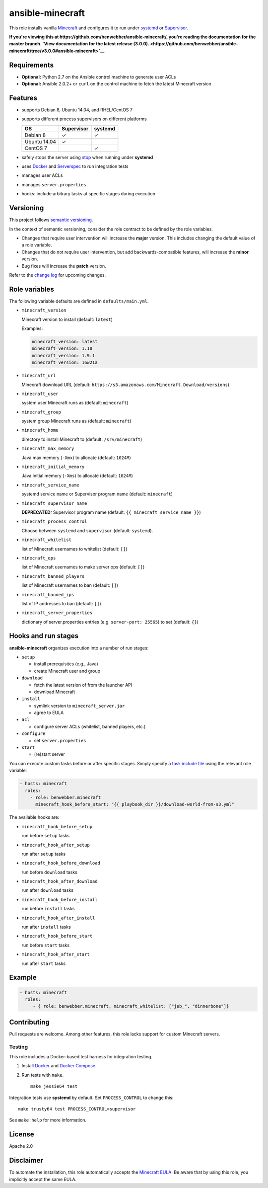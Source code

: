 ansible-minecraft
=================

|Build Status|

This role installs vanilla `Minecraft <https://minecraft.net/>`__ and
configures it to run under
`systemd <https://wiki.freedesktop.org/www/Software/systemd/>`__ or
`Supervisor <http://supervisord.org/>`__.

**If you're viewing this at
https://github.com/benwebber/ansible-minecraft/, you're reading the
documentation for the master branch. `View documentation for the latest
release
(3.0.0). <https://github.com/benwebber/ansible-minecraft/tree/v3.0.0#ansible-minecraft>`__**

Requirements
------------

-  **Optional:** Python 2.7 on the Ansible control machine to generate
   user ACLs
-  **Optional:** Ansible 2.0.2+ or ``curl`` on the control machine to
   fetch the latest Minecraft version

Features
--------

-  supports Debian 8, Ubuntu 14.04, and RHEL/CentOS 7
-  supports different process supervisors on different platforms

   +----------------+--------------+-----------+
   | OS             | Supervisor   | systemd   |
   +================+==============+===========+
   | Debian 8       | ✓            | ✓         |
   +----------------+--------------+-----------+
   | Ubuntu 14.04   | ✓            |           |
   +----------------+--------------+-----------+
   | CentOS 7       |              | ✓         |
   +----------------+--------------+-----------+

-  safely stops the server using
   `stop <http://minecraft.gamepedia.com/Commands#stop>`__ when
   running under **systemd**
-  uses `Docker <https://www.docker.com/>`__ and
   `Serverspec <http://serverspec.org/>`__ to run integration tests
-  manages user ACLs
-  manages ``server.properties``
-  hooks: include arbitrary tasks at specific stages during execution

Versioning
----------

This project follows `semantic versioning <http://semver.org/>`__.

In the context of semantic versioning, consider the role contract to be
defined by the role variables.

-  Changes that require user intervention will increase the **major**
   version. This includes changing the default value of a role variable.
-  Changes that do not require user intervention, but add
   backwards-compatible features, will increase the **minor** version.
-  Bug fixes will increase the **patch** version.

Refer to the `change log <CHANGELOG.rst>`__ for upcoming changes.

Role variables
--------------

The following variable defaults are defined in ``defaults/main.yml``.

-  ``minecraft_version``

   Minecraft version to install (default: ``latest``)

   Examples:

   .. code:: yaml

       minecraft_version: latest
       minecraft_version: 1.10
       minecraft_version: 1.9.1
       minecraft_version: 16w21a

-  ``minecraft_url``

   Minecraft download URL (default:
   ``https://s3.amazonaws.com/Minecraft.Download/versions``)

-  ``minecraft_user``

   system user Minecraft runs as (default: ``minecraft``)

-  ``minecraft_group``

   system group Minecraft runs as (default: ``minecraft``)

-  ``minecraft_home``

   directory to install Minecraft to (default: ``/srv/minecraft``)

-  ``minecraft_max_memory``

   Java max memory (``-Xmx``) to allocate (default: ``1024M``)

-  ``minecraft_initial_memory``

   Java initial memory (``-Xms``) to allocate (default: ``1024M``)

-  ``minecraft_service_name``

   systemd service name or Supervisor program name (default:
   ``minecraft``)

-  ``minecraft_supervisor_name``

   **DEPRECATED:** Supervisor program name (default:
   ``{{ minecraft_service_name }}``)

-  ``minecraft_process_control``

   Choose between ``systemd`` and ``supervisor`` (default: ``systemd``).

-  ``minecraft_whitelist``

   list of Minecraft usernames to whitelist (default: ``[]``)

-  ``minecraft_ops``

   list of Minecraft usernames to make server ops (default: ``[]``)

-  ``minecraft_banned_players``

   list of Minecraft usernames to ban (default: ``[]``)

-  ``minecraft_banned_ips``

   list of IP addresses to ban (default: ``[]``)

-  ``minecraft_server_properties``

   dictionary of server.properties entries (e.g. ``server-port: 25565``)
   to set (default: ``{}``)

Hooks and run stages
--------------------

**ansible-minecraft** organizes execution into a number of run stages:

-  ``setup``

   -  install prerequisites (e.g., Java)
   -  create Minecraft user and group

-  ``download``

   -  fetch the latest version of from the launcher API
   -  download Minecraft

-  ``install``

   -  symlink version to ``minecraft_server.jar``
   -  agree to EULA

-  ``acl``

   -  configure server ACLs (whitelist, banned players, etc.)

-  ``configure``

   -  set ``server.properties``

-  ``start``

   -  (re)start server

You can execute custom tasks before or after specific stages. Simply
specify a `task include
file <https://docs.ansible.com/ansible/playbooks_roles.html#task-include-files-and-encouraging-reuse>`__
using the relevant role variable:

.. code:: yaml

    - hosts: minecraft
      roles:
        - role: benwebber.minecraft
          minecraft_hook_before_start: "{{ playbook_dir }}/download-world-from-s3.yml"

The available hooks are:

-  ``minecraft_hook_before_setup``

   run before ``setup`` tasks

-  ``minecraft_hook_after_setup``

   run after ``setup`` tasks

-  ``minecraft_hook_before_download``

   run before ``download`` tasks

-  ``minecraft_hook_after_download``

   run after ``download`` tasks

-  ``minecraft_hook_before_install``

   run before ``install`` tasks

-  ``minecraft_hook_after_install``

   run after ``install`` tasks

-  ``minecraft_hook_before_start``

   run before ``start`` tasks

-  ``minecraft_hook_after_start``

   run after ``start`` tasks

Example
-------

.. code:: yaml

    - hosts: minecraft
      roles:
         - { role: benwebber.minecraft, minecraft_whitelist: ["jeb_", "dinnerbone"]}

Contributing
------------

Pull requests are welcome. Among other features, this role lacks support
for custom Minecraft servers.

Testing
~~~~~~~

This role includes a Docker-based test harness for integration testing.

1. Install `Docker <https://docs.docker.com/engine/installation/>`__ and
   `Docker Compose <https://docs.docker.com/compose/>`__.

2. Run tests with ``make``.

   ::

       make jessie64 test

Integration tests use **systemd** by default. Set ``PROCESS_CONTROL`` to
change this:

::

    make trusty64 test PROCESS_CONTROL=supervisor

See ``make help`` for more information.

License
-------

Apache 2.0

Disclaimer
----------

To automate the installation, this role automatically accepts the
`Minecraft
EULA <https://account.mojang.com/documents/minecraft_eula>`__. Be aware
that by using this role, you implicitly accept the same EULA.

.. |Build Status| image:: https://travis-ci.org/benwebber/ansible-minecraft.svg?branch=master
   :target: https://travis-ci.org/benwebber/ansible-minecraft
